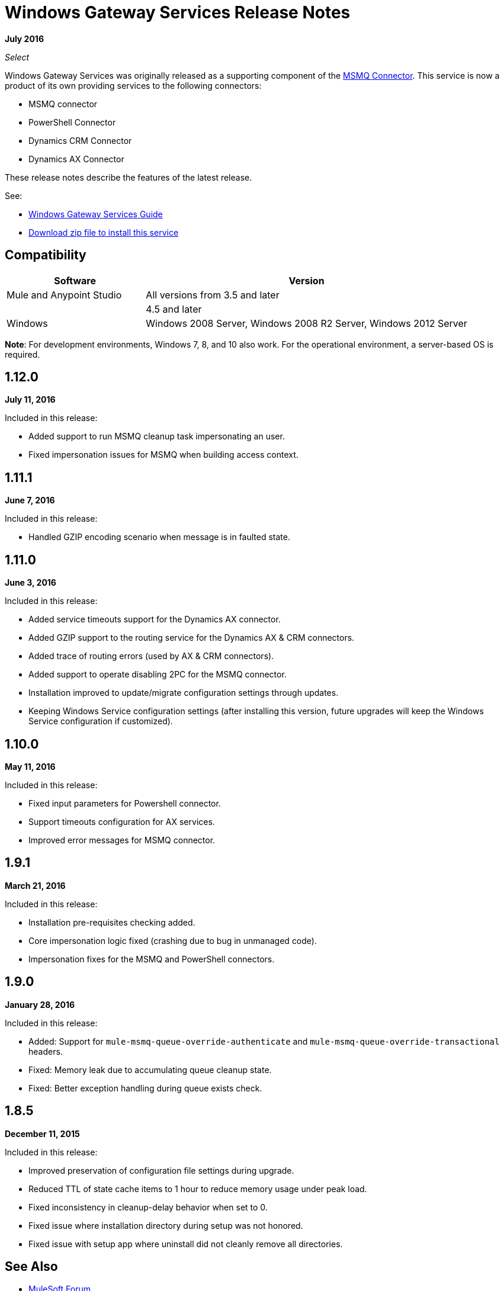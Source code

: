 = Windows Gateway Services Release Notes
:keywords: windows, gateway, .net, windows server

*July 2016*

_Select_

Windows Gateway Services was originally released as a supporting component of the
link:/release-notes/msmq-connector-release-notes[MSMQ Connector]. This service is
now a product of its own providing services to the following connectors:

* MSMQ connector
* PowerShell Connector
* Dynamics CRM Connector
* Dynamics AX Connector

These release notes describe the features of the latest release.

See:

* link:/mule-user-guide/v/3.9/windows-gateway-services-guide[Windows Gateway Services Guide]
* link:https://repository-master.mulesoft.org/nexus/content/repositories/releases/org/mule/modules/anypoint-windows-gateway-service/1.12.0/anypoint-windows-gateway-service-1.12.0.zip[Download zip file to install this service]

== Compatibility

[%header,cols="30a,70a"]
|===
|Software |Version
|Mule and Anypoint Studio |All versions from 3.5 and later
|.NET Framework |4.5 and later
|Windows |Windows 2008 Server, Windows 2008 R2 Server, Windows 2012 Server
|===

*Note*: For development environments, Windows 7, 8, and 10 also work. For the operational environment, a server-based OS is required.

== 1.12.0

*July 11, 2016*

Included in this release:

* Added support to run MSMQ cleanup task impersonating an user.
* Fixed impersonation issues for MSMQ when building access context.

== 1.11.1

*June 7, 2016*

Included in this release:

* Handled GZIP encoding scenario when message is in faulted state.

== 1.11.0

*June 3, 2016*

Included in this release:

* Added service timeouts support for the Dynamics AX connector.
* Added GZIP support to the routing service for the Dynamics AX & CRM connectors.
* Added trace of routing errors (used by AX & CRM connectors).
* Added support to operate disabling 2PC for the MSMQ connector.
* Installation improved to update/migrate configuration settings through updates.
* Keeping Windows Service configuration settings (after installing this version, future upgrades will keep the Windows Service configuration if customized).

== 1.10.0

*May 11, 2016*

Included in this release:

* Fixed input parameters for Powershell connector.
* Support timeouts configuration for AX services.
* Improved error messages for MSMQ connector.

== 1.9.1

*March 21, 2016*

Included in this release:

* Installation pre-requisites checking added.
* Core impersonation logic fixed (crashing due to bug in unmanaged code).
* Impersonation fixes for the MSMQ and PowerShell connectors.

== 1.9.0

*January 28, 2016*

Included in this release:

* Added: Support for `mule-msmq-queue-override-authenticate` and `mule-msmq-queue-override-transactional` headers.
* Fixed: Memory leak due to accumulating queue cleanup state.
* Fixed: Better exception handling during queue exists check.

== 1.8.5

*December 11, 2015*

Included in this release:

* Improved preservation of configuration file settings during upgrade.
* Reduced TTL of state cache items to 1 hour to reduce memory usage under peak load.
* Fixed inconsistency in cleanup-delay behavior when set to 0.
* Fixed issue where installation directory during setup was not honored.
* Fixed issue with setup app where uninstall did not cleanly remove all directories.

== See Also

* https://forums.mulesoft.com[MuleSoft Forum]
* https://support.mulesoft.com[Contact MuleSoft Support]
